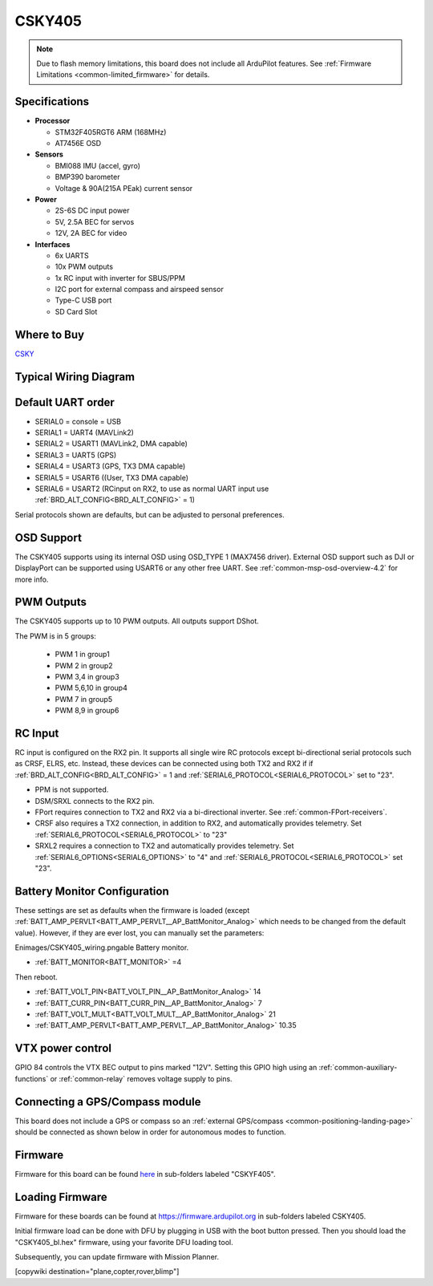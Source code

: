 .. _common-CSKYF405:

=======
CSKY405
=======

.. image:: ../../../images/CSKY405.png
    :target: ../_images/CSKY405.png
    :width: 450px

.. note::

	Due to flash memory limitations, this board does not include all ArduPilot features.
        See :ref:`Firmware Limitations <common-limited_firmware>` for details.

Specifications
==============

-  **Processor**

   -  STM32F405RGT6 ARM (168MHz)
   -  AT7456E OSD


-  **Sensors**

   -  BMI088 IMU (accel, gyro)
   -  BMP390 barometer
   -  Voltage & 90A(215A PEak) current sensor


-  **Power**

   -  2S-6S DC input power
   -  5V, 2.5A BEC for servos
   -  12V, 2A BEC for video


-  **Interfaces**

   -  6x UARTS
   -  10x PWM outputs
   -  1x RC input with inverter for SBUS/PPM 
   -  I2C port for external compass and airspeed sensor
   -  Type-C USB port
   -  SD Card Slot

Where to Buy
============
`CSKY <https://csky.space/products>`__

Typical Wiring Diagram
======================

.. image:: ../../../images/CSKY405_wiring.png
    :target: ../_images/CSKY405_wiring.png
    :width: 450px

Default UART order
==================

- SERIAL0 = console = USB
- SERIAL1 = UART4 (MAVLink2)
- SERIAL2 = USART1 (MAVLink2, DMA capable)
- SERIAL3 = UART5 (GPS)
- SERIAL4 = USART3 (GPS, TX3 DMA capable)
- SERIAL5 = USART6 ((User, TX3 DMA capable)
- SERIAL6 = USART2 (RCinput on RX2, to use as normal UART input use :ref:`BRD_ALT_CONFIG<BRD_ALT_CONFIG>` = 1)

Serial protocols shown are defaults, but can be adjusted to personal preferences.

OSD Support
===========
The CSKY405 supports using its internal OSD using OSD_TYPE 1 (MAX7456 driver). External OSD support such as DJI or DisplayPort can be supported using USART6 or any other free UART. See :ref:`common-msp-osd-overview-4.2` for more info.

PWM Outputs
===========

The CSKY405 supports up to 10 PWM outputs. All outputs support DShot.

The PWM is in 5 groups:

 - PWM 1 in group1
 - PWM 2 in group2
 - PWM 3,4 in group3
 - PWM 5,6,10 in group4
 - PWM 7 in group5
 - PWM 8,9 in group6

RC Input
========

RC input is configured on the RX2 pin. It supports all single wire RC
protocols except bi-directional serial protocols such as CRSF, ELRS, etc. Instead, these devices can be connected using both TX2 and RX2 if if :ref:`BRD_ALT_CONFIG<BRD_ALT_CONFIG>` = 1 and :ref:`SERIAL6_PROTOCOL<SERIAL6_PROTOCOL>` set to "23".

- PPM is not supported.

- DSM/SRXL connects to the RX2  pin.

- FPort requires connection to TX2 and RX2 via a bi-directional inverter. See :ref:`common-FPort-receivers`.

- CRSF also requires a TX2 connection, in addition to RX2, and automatically provides telemetry. Set :ref:`SERIAL6_PROTOCOL<SERIAL6_PROTOCOL>` to "23"

- SRXL2 requires a connection to TX2 and automatically provides telemetry.  Set :ref:`SERIAL6_OPTIONS<SERIAL6_OPTIONS>` to "4" and :ref:`SERIAL6_PROTOCOL<SERIAL6_PROTOCOL>` set "23".

Battery Monitor Configuration
=============================
These settings are set as defaults when the firmware is loaded (except :ref:`BATT_AMP_PERVLT<BATT_AMP_PERVLT__AP_BattMonitor_Analog>` which needs to be changed from the default value). However, if they are ever lost, you can manually set the parameters:

Enimages/CSKY405_wiring.pngable Battery monitor.

- :ref:`BATT_MONITOR<BATT_MONITOR>` =4

Then reboot.

- :ref:`BATT_VOLT_PIN<BATT_VOLT_PIN__AP_BattMonitor_Analog>` 14
- :ref:`BATT_CURR_PIN<BATT_CURR_PIN__AP_BattMonitor_Analog>` 7
- :ref:`BATT_VOLT_MULT<BATT_VOLT_MULT__AP_BattMonitor_Analog>` 21
- :ref:`BATT_AMP_PERVLT<BATT_AMP_PERVLT__AP_BattMonitor_Analog>` 10.35

VTX power control
=================

GPIO 84 controls the VTX BEC output to pins marked "12V". Setting this GPIO high using an :ref:`common-auxiliary-functions` or :ref:`common-relay` removes voltage supply to pins.

Connecting a GPS/Compass module
===============================

This board does not include a GPS or compass so an :ref:`external GPS/compass <common-positioning-landing-page>` should be connected as shown below in order for autonomous modes to function.

Firmware
========

Firmware for this board can be found `here <https://firmware.ardupilot.org>`_ in  sub-folders labeled
"CSKYF405".

Loading Firmware
================
Firmware for these boards can be found at https://firmware.ardupilot.org in sub-folders labeled CSKY405.

Initial firmware load can be done with DFU by plugging in USB with the
boot button pressed. Then you should load the "CSKY405_bl.hex"
firmware, using your favorite DFU loading tool.

Subsequently, you can update firmware with Mission Planner.

[copywiki destination="plane,copter,rover,blimp"]

